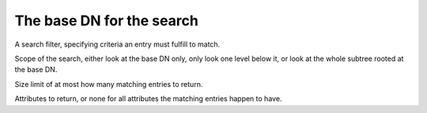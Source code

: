 The base DN for the search
==========================

A search filter, specifying criteria an entry must
fulfill to match.

Scope of the search, either look at the base DN only,
only look one level below it, or look at the whole subtree
rooted at the base DN.

Size limit of at most how many matching entries to
return.

Attributes to return, or none for all attributes the
matching entries happen to have.